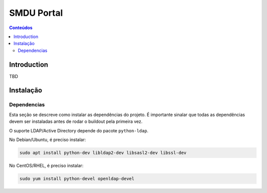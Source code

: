 ***********
SMDU Portal
***********

.. contents:: Conteúdos
   :depth: 2

Introduction
============

.. image:: https://img.shields.io/travis/hvelarde/smdu.portal/master.svg
    :target: http://travis-ci.org/hvelarde/smdu.portal

.. image:: https://img.shields.io/coveralls/hvelarde/smdu.portal/master.svg
    :target: https://coveralls.io/r/hvelarde/smdu.portal

TBD

Instalação
==========

Dependencias
------------

Esta seção se descreve como instalar as dependências do projeto.
É importante sinalar que todas as dependências devem ser instaladas antes de rodar o buildout pela primeira vez.

O suporte LDAP/Active Directory depende do pacote ``python-ldap``.

No Debian/Ubuntu, é preciso instalar:

.. code-block:: console

    sudo apt install python-dev libldap2-dev libsasl2-dev libssl-dev

No CentOS/RHEL, é preciso instalar:

.. code-block:: console

    sudo yum install python-devel openldap-devel
